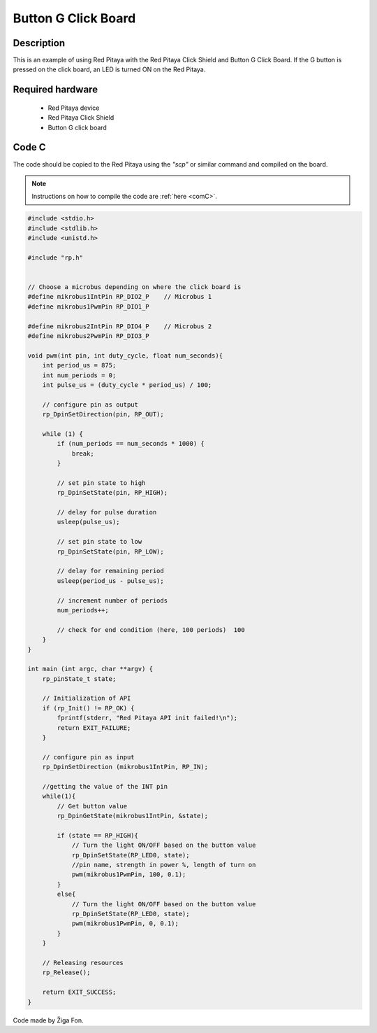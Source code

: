.. _click_shield_button:

#####################
Button G Click Board
#####################

Description
============

This is an example of using Red Pitaya with the Red Pitaya Click Shield and Button G Click Board.
If the G button is pressed on the click board, an LED is turned ON on the Red Pitaya.


Required hardware
==================

    -   Red Pitaya device
    -   Red Pitaya Click Shield
    -   Button G click board


Code C
=======

The code should be copied to the Red Pitaya using the *"scp"* or similar command and compiled on the board.

.. note::

    Instructions on how to compile the code are :ref:`here <comC>`.


.. code-block:: C

    #include <stdio.h>
    #include <stdlib.h>
    #include <unistd.h>
    
    #include "rp.h"


    // Choose a microbus depending on where the click board is    
    #define mikrobus1IntPin RP_DIO2_P    // Microbus 1
    #define mikrobus1PwmPin RP_DIO1_P
    
    #define mikrobus2IntPin RP_DIO4_P    // Microbus 2
    #define mikrobus2PwmPin RP_DIO3_P
    
    void pwm(int pin, int duty_cycle, float num_seconds){   
        int period_us = 875;
        int num_periods = 0;
        int pulse_us = (duty_cycle * period_us) / 100;
        
        // configure pin as output
        rp_DpinSetDirection(pin, RP_OUT);
    
        while (1) {
            if (num_periods == num_seconds * 1000) {
                break;
            }
        
            // set pin state to high
            rp_DpinSetState(pin, RP_HIGH);
            
            // delay for pulse duration
            usleep(pulse_us);
    
            // set pin state to low
            rp_DpinSetState(pin, RP_LOW);
    
            // delay for remaining period
            usleep(period_us - pulse_us);
    
            // increment number of periods
            num_periods++;
            
            // check for end condition (here, 100 periods)  100
        }
    }
    
    int main (int argc, char **argv) {
        rp_pinState_t state;
    
        // Initialization of API
        if (rp_Init() != RP_OK) {
            fprintf(stderr, "Red Pitaya API init failed!\n");
            return EXIT_FAILURE;
        }
    
        // configure pin as input
        rp_DpinSetDirection (mikrobus1IntPin, RP_IN);
        
        //getting the value of the INT pin
        while(1){
            // Get button value
            rp_DpinGetState(mikrobus1IntPin, &state);

            if (state == RP_HIGH){
                // Turn the light ON/OFF based on the button value
                rp_DpinSetState(RP_LED0, state);
                //pin name, strength in power %, length of turn on
                pwm(mikrobus1PwmPin, 100, 0.1);
            }
            else{
                // Turn the light ON/OFF based on the button value
                rp_DpinSetState(RP_LED0, state); 
                pwm(mikrobus1PwmPin, 0, 0.1);
            }
        }
    
        // Releasing resources
        rp_Release();
    
        return EXIT_SUCCESS;
    }

Code made by Žiga Fon.

